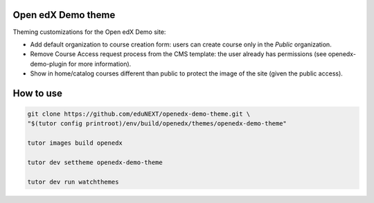 Open edX Demo theme
===================

Theming customizations for the Open edX Demo site:

- Add default organization to course creation form: users can create course only in the `Public` organization.
- Remove Course Access request process from the CMS template: the user already has permissions
  (see openedx-demo-plugin for more information).
- Show in home/catalog courses different than public to protect the image of the site (given the public access).


How to use
==========

.. code-block:: bash

  git clone https://github.com/eduNEXT/openedx-demo-theme.git \
  "$(tutor config printroot)/env/build/openedx/themes/openedx-demo-theme"

  tutor images build openedx

  tutor dev settheme openedx-demo-theme

  tutor dev run watchthemes
